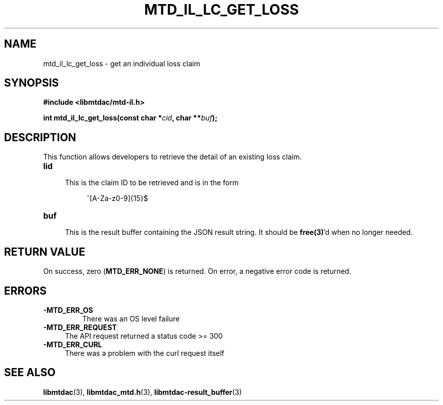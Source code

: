 .TH MTD_IL_LC_GET_LOSS 3 "June 7, 2020" "" "libmtdac"

.SH NAME

mtd_il_lc_get_loss \- get an individual loss claim

.SH SYNOPSIS

.B #include <libmtdac/mtd-il.h>
.PP
.BI "int mtd_il_lc_get_loss(const char *" cid ", char **" buf );

.SH DESCRIPTION

This function allows developers to retrieve the detail of an existing loss
claim.

.TP 4
.B lid
.RS 4
This is the claim ID to be retrieved and is in the form
.RE

.RS 8
^[A-Za-z0-9]{15}$
.RE

.TP
.B buf
.RS 4
This is the result buffer containing the JSON result string. It should be
\fBfree(3)\fP'd when no longer needed.
.RE

.SH RETURN VALUE

On success, zero (\fBMTD_ERR_NONE\fP) is returned. On error, a negative error
code is returned.

.SH ERRORS

.TP
.B -MTD_ERR_OS
There was an OS level failure

.TP 4
.B -MTD_ERR_REQUEST
The API request returned a status code >= 300

.TP
.B -MTD_ERR_CURL
There was a problem with the curl request itself

.SH SEE ALSO

.BR libmtdac (3),
.BR libmtdac_mtd.h (3),
.BR libmtdac-result_buffer (3)
